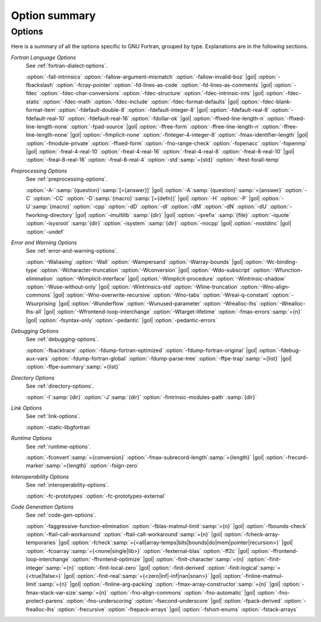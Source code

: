 ..
  Copyright 1988-2022 Free Software Foundation, Inc.
  This is part of the GCC manual.
  For copying conditions, see the GPL license file

.. _option-summary:

Option summary
**************

Options
^^^^^^^

Here is a summary of all the options specific to GNU Fortran, grouped
by type.  Explanations are in the following sections.

*Fortran Language Options*
  See :ref:`fortran-dialect-options`.

  :option:`-fall-intrinsics` :option:`-fallow-argument-mismatch` :option:`-fallow-invalid-boz` |gol|
  :option:`-fbackslash` :option:`-fcray-pointer` :option:`-fd-lines-as-code` :option:`-fd-lines-as-comments` |gol|
  :option:`-fdec` :option:`-fdec-char-conversions` :option:`-fdec-structure` :option:`-fdec-intrinsic-ints` |gol|
  :option:`-fdec-static` :option:`-fdec-math` :option:`-fdec-include` :option:`-fdec-format-defaults` |gol|
  :option:`-fdec-blank-format-item` :option:`-fdefault-double-8` :option:`-fdefault-integer-8` |gol|
  :option:`-fdefault-real-8` :option:`-fdefault-real-10` :option:`-fdefault-real-16` :option:`-fdollar-ok` |gol|
  :option:`-ffixed-line-length-n` :option:`-ffixed-line-length-none` :option:`-fpad-source` |gol|
  :option:`-ffree-form` :option:`-ffree-line-length-n` :option:`-ffree-line-length-none` |gol|
  :option:`-fimplicit-none` :option:`-finteger-4-integer-8` :option:`-fmax-identifier-length` |gol|
  :option:`-fmodule-private` :option:`-ffixed-form` :option:`-fno-range-check` :option:`-fopenacc` :option:`-fopenmp` |gol|
  :option:`-freal-4-real-10` :option:`-freal-4-real-16` :option:`-freal-4-real-8` :option:`-freal-8-real-10` |gol|
  :option:`-freal-8-real-16` :option:`-freal-8-real-4` :option:`-std`:samp:`={std}` :option:`-ftest-forall-temp`

*Preprocessing Options*
  See :ref:`preprocessing-options`.

  :option:`-A-`:samp:`{question}`:samp:`[={answer}]` |gol|
  :option:`-A`:samp:`{question}`:samp:`={answer}` :option:`-C` :option:`-CC` :option:`-D`:samp:`{macro}`:samp:`[={defn}]` |gol|
  :option:`-H` :option:`-P` |gol|
  :option:`-U`:samp:`{macro}` :option:`-cpp` :option:`-dD` :option:`-dI` :option:`-dM` :option:`-dN` :option:`-dU` :option:`-fworking-directory` |gol|
  :option:`-imultilib` :samp:`{dir}` |gol|
  :option:`-iprefix` :samp:`{file}` :option:`-iquote` :option:`-isysroot` :samp:`{dir}` :option:`-isystem` :samp:`{dir}` :option:`-nocpp` |gol|
  :option:`-nostdinc` |gol|
  :option:`-undef`

*Error and Warning Options*
  See :ref:`error-and-warning-options`.

  :option:`-Waliasing` :option:`-Wall` :option:`-Wampersand` :option:`-Warray-bounds` |gol|
  :option:`-Wc-binding-type` :option:`-Wcharacter-truncation` :option:`-Wconversion` |gol|
  :option:`-Wdo-subscript` :option:`-Wfunction-elimination` :option:`-Wimplicit-interface` |gol|
  :option:`-Wimplicit-procedure` :option:`-Wintrinsic-shadow` :option:`-Wuse-without-only` |gol|
  :option:`-Wintrinsics-std` :option:`-Wline-truncation` :option:`-Wno-align-commons` |gol|
  :option:`-Wno-overwrite-recursive` :option:`-Wno-tabs` :option:`-Wreal-q-constant` :option:`-Wsurprising` |gol|
  :option:`-Wunderflow` :option:`-Wunused-parameter` :option:`-Wrealloc-lhs` :option:`-Wrealloc-lhs-all` |gol|
  :option:`-Wfrontend-loop-interchange` :option:`-Wtarget-lifetime` :option:`-fmax-errors`:samp:`={n}` |gol|
  :option:`-fsyntax-only` :option:`-pedantic` |gol|
  :option:`-pedantic-errors` 

*Debugging Options*
  See :ref:`debugging-options`.

  :option:`-fbacktrace` :option:`-fdump-fortran-optimized` :option:`-fdump-fortran-original` |gol|
  :option:`-fdebug-aux-vars` :option:`-fdump-fortran-global` :option:`-fdump-parse-tree` :option:`-ffpe-trap`:samp:`={list}` |gol|
  :option:`-ffpe-summary`:samp:`={list}`

*Directory Options*
  See :ref:`directory-options`.

  :option:`-I`:samp:`{dir}`  :option:`-J`:samp:`{dir}` :option:`-fintrinsic-modules-path` :samp:`{dir}`

*Link Options*
  See :ref:`link-options`.

  :option:`-static-libgfortran`

*Runtime Options*
  See :ref:`runtime-options`.

  :option:`-fconvert`:samp:`={conversion}` :option:`-fmax-subrecord-length`:samp:`={length}` |gol|
  :option:`-frecord-marker`:samp:`={length}` :option:`-fsign-zero`

*Interoperability Options*
  See :ref:`interoperability-options`.

  :option:`-fc-prototypes` :option:`-fc-prototypes-external`

*Code Generation Options*
  See :ref:`code-gen-options`.

  :option:`-faggressive-function-elimination` :option:`-fblas-matmul-limit`:samp:`={n}` |gol|
  :option:`-fbounds-check` :option:`-ftail-call-workaround` :option:`-ftail-call-workaround`:samp:`={n}` |gol|
  :option:`-fcheck-array-temporaries` |gol|
  :option:`-fcheck`:samp:`={<all|array-temps|bits|bounds|do|mem|pointer|recursion>}` |gol|
  :option:`-fcoarray`:samp:`={<none|single|lib>}` :option:`-fexternal-blas` :option:`-ff2c` |gol|
  :option:`-ffrontend-loop-interchange` :option:`-ffrontend-optimize` |gol|
  :option:`-finit-character`:samp:`={n}` :option:`-finit-integer`:samp:`={n}` :option:`-finit-local-zero` |gol|
  :option:`-finit-derived` :option:`-finit-logical`:samp:`={<true|false>}` |gol|
  :option:`-finit-real`:samp:`={<zero|inf|-inf|nan|snan>}` |gol|
  :option:`-finline-matmul-limit`:samp:`={n}` |gol|
  :option:`-finline-arg-packing` :option:`-fmax-array-constructor`:samp:`={n}` |gol|
  :option:`-fmax-stack-var-size`:samp:`={n}` :option:`-fno-align-commons` :option:`-fno-automatic` |gol|
  :option:`-fno-protect-parens` :option:`-fno-underscoring` :option:`-fsecond-underscore` |gol|
  :option:`-fpack-derived` :option:`-frealloc-lhs` :option:`-frecursive` :option:`-frepack-arrays` |gol|
  :option:`-fshort-enums` :option:`-fstack-arrays`
